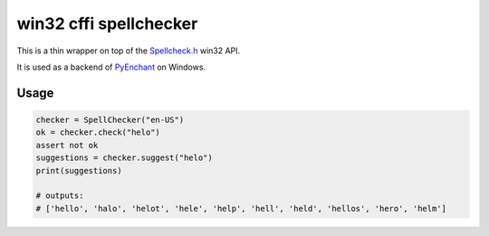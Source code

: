 win32 cffi spellchecker
========================

This is a thin wrapper on top of the `Spellcheck.h <https://docs.microsoft.com/en-us/windows/win32/api/spellcheck/>`_ 
win32 API.

It is used as a backend of `PyEnchant <https://github.com/pyenchant/pyenchant>`_ on Windows.

Usage
-----

.. code-block:: python

    checker = SpellChecker("en-US")
    ok = checker.check("helo")
    assert not ok
    suggestions = checker.suggest("helo")
    print(suggestions)
    
    # outputs:
    # ['hello', 'halo', 'helot', 'hele', 'help', 'hell', 'held', 'hellos', 'hero', 'helm']
